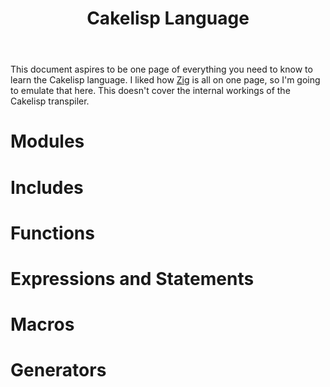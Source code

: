#+TITLE:Cakelisp Language

This document aspires to be one page of everything you need to know to learn the Cakelisp language. I liked how [[https://ziglang.org/documentation/master/][Zig]] is all on one page, so I'm going to emulate that here. This doesn't cover the internal workings of the Cakelisp transpiler.

* Modules
* Includes
* Functions
* Expressions and Statements
* Macros
* Generators
